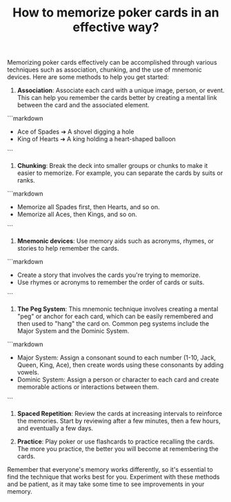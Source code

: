 #+TITLE: How to memorize poker cards in an effective way?

Memorizing poker cards effectively can be accomplished through various techniques such as association, chunking, and the use of mnemonic devices. Here are some methods to help you get started:

1. **Association**: Associate each card with a unique image, person, or event. This can help you remember the cards better by creating a mental link between the card and the associated element.

```markdown
- Ace of Spades ➔ A shovel digging a hole
- King of Hearts ➔ A king holding a heart-shaped balloon
```

2. **Chunking**: Break the deck into smaller groups or chunks to make it easier to memorize. For example, you can separate the cards by suits or ranks.

```markdown
- Memorize all Spades first, then Hearts, and so on.
- Memorize all Aces, then Kings, and so on.
```

3. **Mnemonic devices**: Use memory aids such as acronyms, rhymes, or stories to help remember the cards.

```markdown
- Create a story that involves the cards you're trying to memorize.
- Use rhymes or acronyms to remember the order of cards or suits.
```

4. **The Peg System**: This mnemonic technique involves creating a mental "peg" or anchor for each card, which can be easily remembered and then used to "hang" the card on. Common peg systems include the Major System and the Dominic System.

```markdown
- Major System: Assign a consonant sound to each number (1-10, Jack, Queen, King, Ace), then create words using these consonants by adding vowels.
- Dominic System: Assign a person or character to each card and create memorable actions or interactions between them.
```

5. **Spaced Repetition**: Review the cards at increasing intervals to reinforce the memories. Start by reviewing after a few minutes, then a few hours, and eventually a few days.

6. **Practice**: Play poker or use flashcards to practice recalling the cards. The more you practice, the better you will become at remembering the cards.

Remember that everyone's memory works differently, so it's essential to find the technique that works best for you. Experiment with these methods and be patient, as it may take some time to see improvements in your memory.